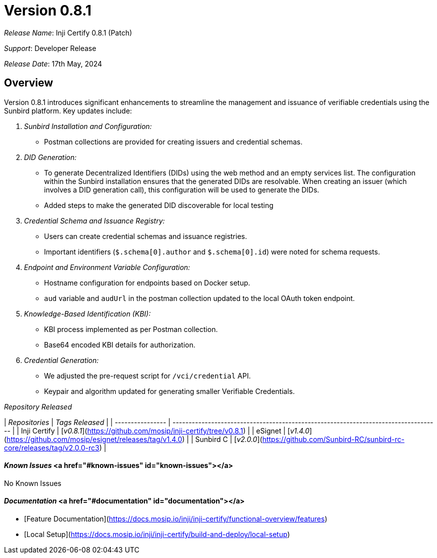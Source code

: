 = Version 0.8.1

_Release Name_: Inji Certify 0.8.1 (Patch)

_Support_: Developer Release

_Release Date_: 17th May, 2024

== Overview

Version 0.8.1 introduces significant enhancements to streamline the management and issuance of verifiable credentials using the Sunbird platform. Key updates include:

. _Sunbird Installation and Configuration:_
   * Postman collections are provided for creating issuers and credential schemas.
. _DID Generation:_
   * To generate Decentralized Identifiers (DIDs) using the web method and an empty services list. The configuration within the Sunbird installation ensures that the generated DIDs are resolvable. When creating an issuer (which involves a DID generation call), this configuration will be used to generate the DIDs.
   * Added steps to make the generated DID discoverable for local testing
. _Credential Schema and Issuance Registry:_
   * Users can create credential schemas and issuance registries.
   * Important identifiers (`$.schema[0].author` and `$.schema[0].id`) were noted for schema requests.
. _Endpoint and Environment Variable Configuration:_
   * Hostname configuration for endpoints based on Docker setup.
   * `aud` variable and `audUrl` in the postman collection updated to the local OAuth token endpoint.
. _Knowledge-Based Identification (KBI):_
   * KBI process implemented as per Postman collection.
   * Base64 encoded KBI details for authorization.
. _Credential Generation:_
   * We adjusted the pre-request script for `/vci/credential` API.
   * Keypair and algorithm updated for generating smaller Verifiable Credentials.

_Repository Released_

| _Repositories_ | _Tags Released_                                                                   |
| ---------------- | ----------------------------------------------------------------------------------- |
| Inji Certify     | [_v0.8.1_](https://github.com/mosip/inji-certify/tree/v0.8.1)                     |
| eSignet          | [_v1.4.0_](https://github.com/mosip/esignet/releases/tag/v1.4.0)                  |
| Sunbird C        | [_v2.0.0_](https://github.com/Sunbird-RC/sunbird-rc-core/releases/tag/v2.0.0-rc3) |

==== _Known Issues_ <a href="#known-issues" id="known-issues"></a>

No Known Issues

==== _Documentation_ <a href="#documentation" id="documentation"></a>

* [Feature Documentation](https://docs.mosip.io/inji/inji-certify/functional-overview/features)
* [Local Setup](https://docs.mosip.io/inji/inji-certify/build-and-deploy/local-setup)

